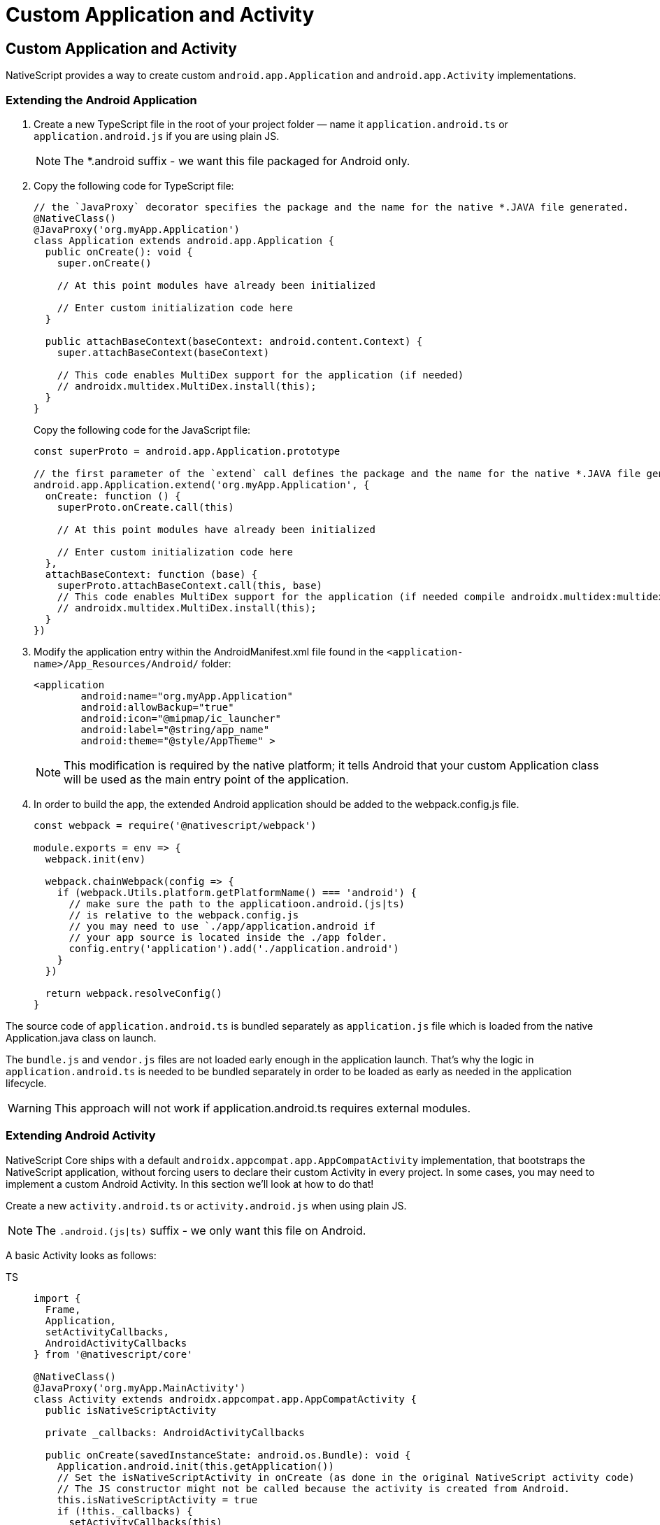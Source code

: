 = Custom Application and Activity

== Custom Application and Activity

NativeScript provides a way to create custom `android.app.Application` and `android.app.Activity` implementations.

=== Extending the Android Application

. Create a new TypeScript file in the root of your project folder — name it `application.android.ts` or `application.android.js` if you are using plain JS.
+
[NOTE]
====
The *.android suffix - we want this file packaged for Android only.
====
+
. Copy the following code for TypeScript file:
+
[,ts]
----
// the `JavaProxy` decorator specifies the package and the name for the native *.JAVA file generated.
@NativeClass()
@JavaProxy('org.myApp.Application')
class Application extends android.app.Application {
  public onCreate(): void {
    super.onCreate()

    // At this point modules have already been initialized

    // Enter custom initialization code here
  }

  public attachBaseContext(baseContext: android.content.Context) {
    super.attachBaseContext(baseContext)

    // This code enables MultiDex support for the application (if needed)
    // androidx.multidex.MultiDex.install(this);
  }
}
----
+
Copy the following code for the JavaScript file:
+
[,js]
----
const superProto = android.app.Application.prototype

// the first parameter of the `extend` call defines the package and the name for the native *.JAVA file generated.
android.app.Application.extend('org.myApp.Application', {
  onCreate: function () {
    superProto.onCreate.call(this)

    // At this point modules have already been initialized

    // Enter custom initialization code here
  },
  attachBaseContext: function (base) {
    superProto.attachBaseContext.call(this, base)
    // This code enables MultiDex support for the application (if needed compile androidx.multidex:multidex)
    // androidx.multidex.MultiDex.install(this);
  }
})
----
+
. Modify the application entry within the AndroidManifest.xml file found in the `<application-name>/App_Resources/Android/` folder:
+
[,xml]
----
<application
        android:name="org.myApp.Application"
        android:allowBackup="true"
        android:icon="@mipmap/ic_launcher"
        android:label="@string/app_name"
        android:theme="@style/AppTheme" >
----
+
[NOTE]
====
This modification is required by the native platform;
it tells Android that your custom Application class will be used as the main entry point of the application.
====
+
. In order to build the app, the extended Android application should be added to the webpack.config.js file.
+
[,js]
----
const webpack = require('@nativescript/webpack')

module.exports = env => {
  webpack.init(env)

  webpack.chainWebpack(config => {
    if (webpack.Utils.platform.getPlatformName() === 'android') {
      // make sure the path to the applicatioon.android.(js|ts)
      // is relative to the webpack.config.js
      // you may need to use `./app/application.android if
      // your app source is located inside the ./app folder.
      config.entry('application').add('./application.android')
    }
  })

  return webpack.resolveConfig()
}
----

The source code of `application.android.ts` is bundled separately as `application.js` file which is loaded from the native Application.java class on launch.

The `bundle.js` and `vendor.js` files are not loaded early enough in the application launch.
That's why the logic in `application.android.ts` is needed to be bundled separately in order to be loaded as early as needed in the application lifecycle.

[WARNING]
====
This approach will not work if application.android.ts requires external modules.
====

=== Extending Android Activity

NativeScript Core ships with a default `androidx.appcompat.app.AppCompatActivity` implementation, that bootstraps the NativeScript application, without forcing users to declare their custom Activity in every project.
In some cases, you may need to implement a custom Android Activity.
In this section we'll look at how to do that!

Create a new `activity.android.ts` or `activity.android.js` when using plain JS.

[NOTE]
====
The `.android.(js|ts)` suffix - we only want this file on Android.
====

A basic Activity looks as follows:

[tabs]
====
TS::
+
[,ts]
----
import {
  Frame,
  Application,
  setActivityCallbacks,
  AndroidActivityCallbacks
} from '@nativescript/core'

@NativeClass()
@JavaProxy('org.myApp.MainActivity')
class Activity extends androidx.appcompat.app.AppCompatActivity {
  public isNativeScriptActivity

  private _callbacks: AndroidActivityCallbacks

  public onCreate(savedInstanceState: android.os.Bundle): void {
    Application.android.init(this.getApplication())
    // Set the isNativeScriptActivity in onCreate (as done in the original NativeScript activity code)
    // The JS constructor might not be called because the activity is created from Android.
    this.isNativeScriptActivity = true
    if (!this._callbacks) {
      setActivityCallbacks(this)
    }

    this._callbacks.onCreate(this, savedInstanceState, this.getIntent(), super.onCreate)
  }

  public onNewIntent(intent: android.content.Intent): void {
    this._callbacks.onNewIntent(this, intent, super.setIntent, super.onNewIntent)
  }

  public onSaveInstanceState(outState: android.os.Bundle): void {
    this._callbacks.onSaveInstanceState(this, outState, super.onSaveInstanceState)
  }

  public onStart(): void {
    this._callbacks.onStart(this, super.onStart)
  }

  public onStop(): void {
    this._callbacks.onStop(this, super.onStop)
  }

  public onDestroy(): void {
    this._callbacks.onDestroy(this, super.onDestroy)
  }

  public onPostResume(): void {
    this._callbacks.onPostResume(this, super.onPostResume)
  }

  public onBackPressed(): void {
    this._callbacks.onBackPressed(this, super.onBackPressed)
  }

  public onRequestPermissionsResult(
    requestCode: number,
    permissions: Array<string>,
    grantResults: Array<number>
  ): void {
    this._callbacks.onRequestPermissionsResult(
      this,
      requestCode,
      permissions,
      grantResults,
      undefined /*TODO: Enable if needed*/
    )
  }

  public onActivityResult(
    requestCode: number,
    resultCode: number,
    data: android.content.Intent
  ): void {
    this._callbacks.onActivityResult(
      this,
      requestCode,
      resultCode,
      data,
      super.onActivityResult
    )
  }
}
----

JavaScript::
+
[,js]
----
import { Frame, Application, setActivityCallbacks } from '@nativescript/core'

const superProto = androidx.appcompat.app.AppCompatActivity.prototype
androidx.appcompat.app.AppCompatActivity.extend('org.myApp.MainActivity', {
  onCreate: function (savedInstanceState) {
    // Used to make sure the App is inited in case onCreate is called before the rest of the framework
    Application.android.init(this.getApplication())

    // Set the isNativeScriptActivity in onCreate (as done in the original NativeScript activity code)
    // The JS constructor might not be called because the activity is created from Android.
    this.isNativeScriptActivity = true
    if (!this._callbacks) {
      setActivityCallbacks(this)
    }
    // Modules will take care of calling super.onCreate, do not call it here
    this._callbacks.onCreate(
      this,
      savedInstanceState,
      this.getIntent(),
      superProto.onCreate
    )

    // Add custom initialization logic here
  },
  onNewIntent: function (intent) {
    this._callbacks.onNewIntent(
      this,
      intent,
      superProto.setIntent,
      superProto.onNewIntent
    )
  },
  onSaveInstanceState: function (outState) {
    this._callbacks.onSaveInstanceState(this, outState, superProto.onSaveInstanceState)
  },
  onStart: function () {
    this._callbacks.onStart(this, superProto.onStart)
  },
  onStop: function () {
    this._callbacks.onStop(this, superProto.onStop)
  },
  onDestroy: function () {
    this._callbacks.onDestroy(this, superProto.onDestroy)
  },
  onPostResume: function () {
    this._callbacks.onPostResume(this, superProto.onPostResume)
  },
  onBackPressed: function () {
    this._callbacks.onBackPressed(this, superProto.onBackPressed)
  },
  onRequestPermissionsResult: function (requestCode, permissions, grantResults) {
    this._callbacks.onRequestPermissionsResult(
      this,
      requestCode,
      permissions,
      grantResults,
      undefined
    )
  },
  onActivityResult: function (requestCode, resultCode, data) {
    this._callbacks.onActivityResult(
      this,
      requestCode,
      resultCode,
      data,
      superProto.onActivityResult
    )
  }
  /* Add any other events you need to capture */
})
----
====

[WARNING]
====
The `this._callbacks` property is automatically assigned to your extended class by the `frame.setActivityCallbacks` method.
It implements the https://v7.docs.nativescript.org/core-concepts/application-lifecycle#android-activity-events[AndroidActivityCallbacks interface] and allows the core modules to get notified for important Activity events.
It is *important* to use these callbacks, as many parts of the NativeScript rely on them!
====

// TODO: fix v7 links

Next, modify the activity in `App_Resources/Android/src/main/AndroidManifest.xml`

[,xml]
----
<activity
  android:name="org.myApp.MainActivity"
  android:label="@string/title_activity_kimera"
  android:configChanges="keyboardHidden|orientation|screenSize">
----

To include the new Activity in the build, it has to be added to the webpack compilation by editing the `webpack.config.js`:

[,js]
----
const webpack = require('@nativescript/webpack')

module.exports = env => {
  env.appComponents = (env.appComponents || []).concat(['./src/activity.android'])
  webpack.init(env)

  return webpack.resolveConfig()
}
----
